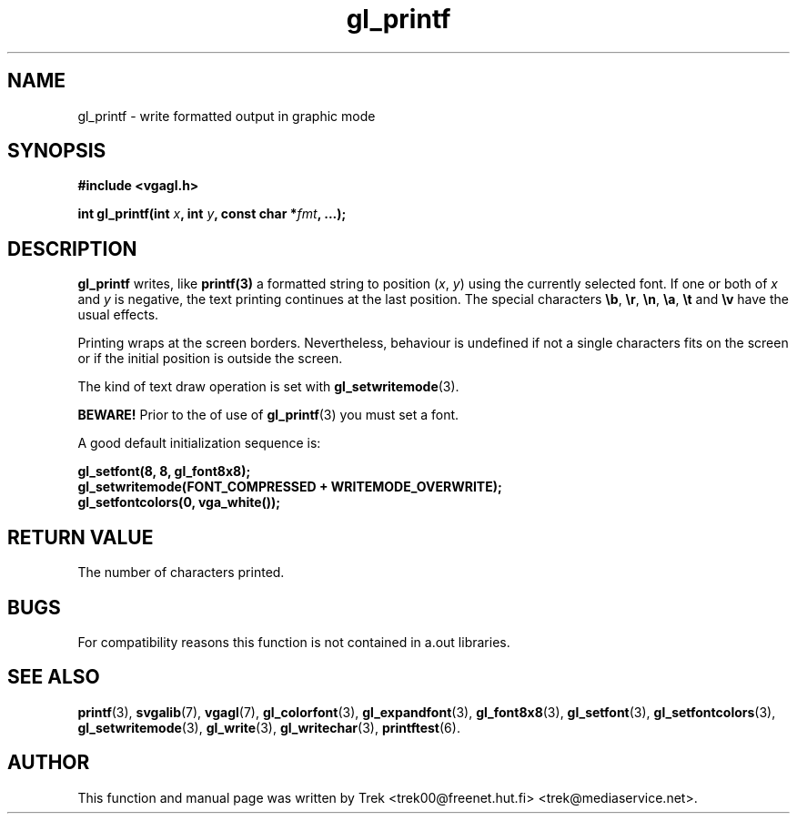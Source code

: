 .TH gl_printf 3 "22 Feb 1997" "Svgalib 1.3.0" "Svgalib User Manual"
.SH NAME
gl_printf \- write formatted output in graphic mode

.SH SYNOPSIS
.B #include <vgagl.h>

.BI "int gl_printf(int " x ", int " y ", const char *" fmt ", ...);"

.SH DESCRIPTION
.B gl_printf
writes, like
.B printf(3) 
a formatted string to position
.RI ( x ", " y )
using the currently selected font. If one or both of 
.IR x " and " y
is negative, the text printing continues at the last position. The
special characters
.BR \eb ", " \er ", "
.BR \en ", " \ea ", "
.BR \et " and " \ev
have the usual effects.

Printing wraps at the screen borders. Nevertheless, behaviour is undefined
if not a single characters fits on the screen or if the initial position
is outside the screen.

The kind of text draw operation is set with
.BR gl_setwritemode (3).

.B BEWARE!
Prior to the of use of
.BR gl_printf (3)
you must set a font.

A good default initialization sequence is:

.B    gl_setfont(8, 8, gl_font8x8);
.br
.B    gl_setwritemode(FONT_COMPRESSED + WRITEMODE_OVERWRITE);
.br
.B    gl_setfontcolors(0, vga_white());
.br

.SH RETURN VALUE
The number of characters printed.

.SH BUGS
For compatibility reasons this function is not contained in a.out
libraries.

.SH SEE ALSO
.BR printf (3),
.BR svgalib (7),
.BR vgagl (7),
.BR gl_colorfont (3),
.BR gl_expandfont (3),
.BR gl_font8x8 (3),
.BR gl_setfont (3),
.BR gl_setfontcolors (3),
.BR gl_setwritemode (3),
.BR gl_write (3),
.BR gl_writechar (3),
.BR printftest (6).

.SH AUTHOR

This function and manual page was written by Trek <trek00@freenet.hut.fi>
<trek@mediaservice.net>.
